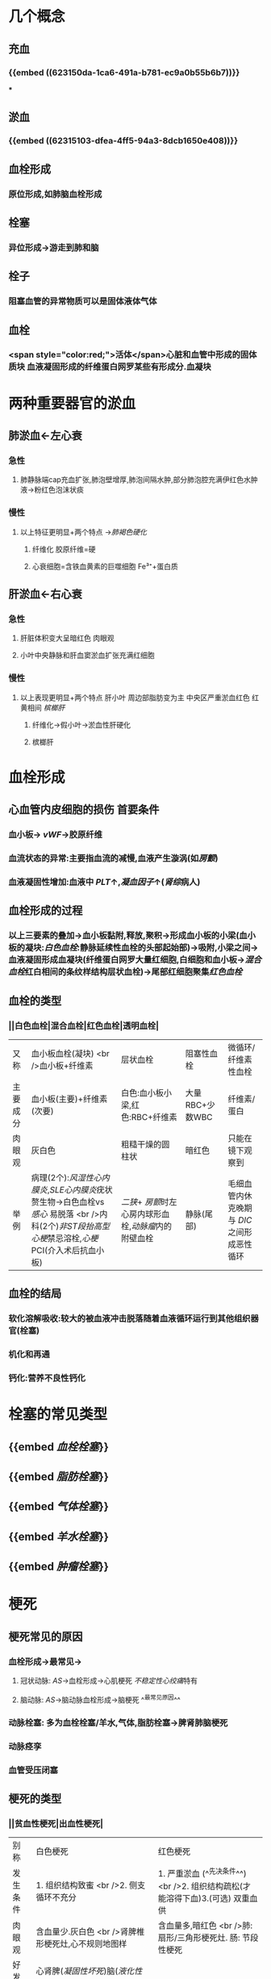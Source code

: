 * 几个概念
:PROPERTIES:
:collapsed: true
:END:
** 充血
*** {{embed ((623150da-1ca6-491a-b781-ec9a0b55b6b7))}}
***
** 淤血
*** {{embed ((62315103-dfea-4ff5-94a3-8dcb1650e408))}}
** 血栓形成
*** 原位形成,如肺脑血栓形成
** 栓塞
*** 异位形成→游走到肺和脑
** 栓子
*** 阻塞血管的异常物质可以是固体液体气体
** 血栓
*** <span style="color:red;">活体</span>心脏和血管中形成的固体质块 血液凝固形成的纤维蛋白网罗某些有形成分.血凝块
* 两种重要器官的淤血
:PROPERTIES:
:collapsed: true
:END:
** 肺淤血←左心衰
*** 急性
**** 肺静脉端cap充血扩张,肺泡壁增厚,肺泡间隔水肿,部分肺泡腔充满伊红色水肿液→粉红色泡沫状痰
*** 慢性
**** 以上特征更明显+两个特点 →[[肺褐色硬化]]
***** 纤维化 胶原纤维=硬
***** 心衰细胞=含铁血黄素的巨噬细胞 Fe³⁺+蛋白质
** 肝淤血←右心衰
*** 急性
**** 肝脏体积变大呈暗红色 肉眼观
**** 小叶中央静脉和肝血窦淤血扩张充满红细胞
*** 慢性
**** 以上表现更明显+两个特点 肝小叶 周边部脂肪变为主  中央区严重淤血红色 红黄相间 [[槟榔肝]]
***** 纤维化→假小叶→淤血性肝硬化
***** 槟榔肝
* 血栓形成
:PROPERTIES:
:collapsed: true
:END:
** 心血管内皮细胞的损伤 首要条件
*** 血小板→ [[vWF]]→胶原纤维
*** 血流状态的异常:主要指血流的减慢,血液产生漩涡(如[[房颤]])
*** 血液凝固性增加:血液中 [[PLT]]↑,[[凝血因子]]↑([[肾综]]病人)
** 血栓形成的过程
*** 以上三要素的叠加→血小板黏附,释放,聚积→形成血小板的小梁(血小板的凝块:[[白色血栓]]:静脉延续性血栓的头部起始部)→吸附,小梁之间→血液凝固形成血凝块(纤维蛋白网罗大量红细胞,白细胞和血小板→[[混合血栓]]红白相间的条纹样结构层状血栓)→尾部红细胞聚集[[红色血栓]]
** 血栓的类型
*** ||白色血栓|混合血栓|红色血栓|透明血栓|
|又称|血小板血栓(凝块) <br />血小板+纤维素|层状血栓|阻塞性血栓|微循环/纤维素性血栓|
|主要成分|血小板(主要)+纤维素(次要)|白色:血小板小梁,红色:RBC+纤维素|大量RBC+少数WBC|纤维素/蛋白|
|肉眼观|灰白色|粗糙干燥的圆柱状|暗红色|只能在镜下观察到|
|举例|病理(2个):[[风湿性心内膜炎]],[[SLE心内膜炎]]疣状赘生物→白色血栓vs [[感心]] 易脱落 <br />内科(2个)[[非ST段抬高型心梗]]禁忌溶栓,[[心梗]]PCI(介入术后抗血小板)|[[二狭]]+ [[房颤]]时左心房内球形血栓,[[动脉瘤]]内的附壁血栓|静脉(尾部)|毛细血管内休克晚期与 [[DIC]] 之间形成恶性 循环|
** 血栓的结局
*** 软化溶解吸收:较大的被血液冲击脱落随着血液循环运行到其他组织器官(栓塞)
*** 机化和再通
*** 钙化:营养不良性钙化
* 栓塞的常见类型
:PROPERTIES:
:collapsed: true
:END:
** {{embed [[血栓栓塞]]}}
** {{embed [[脂肪栓塞]]}}
** {{embed [[气体栓塞]]}}
** {{embed [[羊水栓塞]]}}
** {{embed [[肿瘤栓塞]]}}
* 梗死
** 梗死常见的原因
*** 血栓形成→最常见→
**** 冠状动脉: [[AS]]→血栓形成→心肌梗死 [[不稳定性心绞痛]]特有
**** 脑动脉: [[AS]]→脑动脉血栓形成→脑梗死 ^^最常见原因^^
*** 动脉栓塞: 多为血栓栓塞/羊水,气体,脂肪栓塞→脾肾肺脑梗死
*** 动脉痉孪
*** 血管受压闭塞
** 梗死的类型
*** ||贫血性梗死|出血性梗死|
|别称|白色梗死|红色梗死|
|发生条件|1. 组织结构致蜜 <br />2. 侧支循环不充分|1. 严重淤血 (^^先决条件^^) <br />2. 组织结构疏松(才能溶得下血)3.(可选) 双重血供|
|肉眼观|含血量少.灰白色 <br />肾脾椎形梗死灶,心不规则地图样|含血量多,暗红色 <br />肺:扇形/三角形梗死灶. 肠: 节段性梗死|
|好发部位|心肾脾([[凝固性坏死]])脑([[液化性坏死]] [[Comments]]脑磷脂比较丰富发生液化性坏死 )|肠,肺|
[[败血性梗死]]: [[感心]](赘生物(栓子含有细菌)→组织器官(脾)) [[感染性心内膜炎]]
* [[章节小结]] 
:PROPERTIES:
:END:
** 新增未知或遗忘知识
** 测试题暴露出的知识盲区
*** ((62317df7-0a56-4bad-af26-2880cc220d8a))
**** [[Comments]]: 肺淤血不属于炎症反应
*** ((62317ef0-9f60-4fde-856e-bee98e471a54))
**** [[Comments]]:原以为肺淤血属于漏出液不含蛋白,但是漏出液竟然也能被称为[[蛋白性水肿液]]
:PROPERTIES:
:id: 62317f0b-f88c-4588-8390-9d276b22a57c
:END:
*** ((62317f03-ef4e-407d-96b3-4a737cd83475))
**** [[Comments]]这题我错选了C认为血液淤滞会伴有胆汁淤滞但实际上 ... 所以[[切记]]
:PROPERTIES:
:id: 62317fc3-6080-4c5c-ba99-5deb75663714
:END:
 慢性肝淤血不发生淤胆 
#+BEGIN_QUOTE
肝细胞内[[淤胆]]的原因很多，包括[[病毒性肝炎]]或[[其他肝炎]]、[[药物中毒性肝病]]、[[酒精性肝病]]等，但不包括[[慢性肝淤血]]
#+END_QUOTE
*** ((623180e1-cbcd-4f39-881b-eddf02ae1327))
**** 到底什么是[[纤维连接蛋白]]和[[凝血酶敏感蛋白]] [[Comments]] :原来[[血小板α颗粒]]就是[[凝血酶敏感蛋白]]
{{embed ((6231815e-890a-4029-91a2-4e9deaaa4bd7))}}
{{embed ((623181d9-9bbb-4341-ae85-1fa68c07c24f))}}
*** ((6231842f-7d53-4aa9-bd6d-32b31da00987))
**** [[Comments]]: [[再通]]只能部分恢复以前的循环,不能恢复正常循环
*** ((623184b5-f82a-41fd-8bf7-61e597324b68))
**** [[Comments]] 我对DIC的机制不熟悉, [[胰蛋白酶]]能不经过内源性或外源性凝血过程直接激活凝血酶原.大量红细胞破坏时大量促凝物质进入血液导致DIC的发生
*** ((62318554-e7b0-4a5e-9653-0f43d69293d4))
**** [[Comments]] [[DIC]]就是要抓住广泛的血管内皮损伤
*
*
